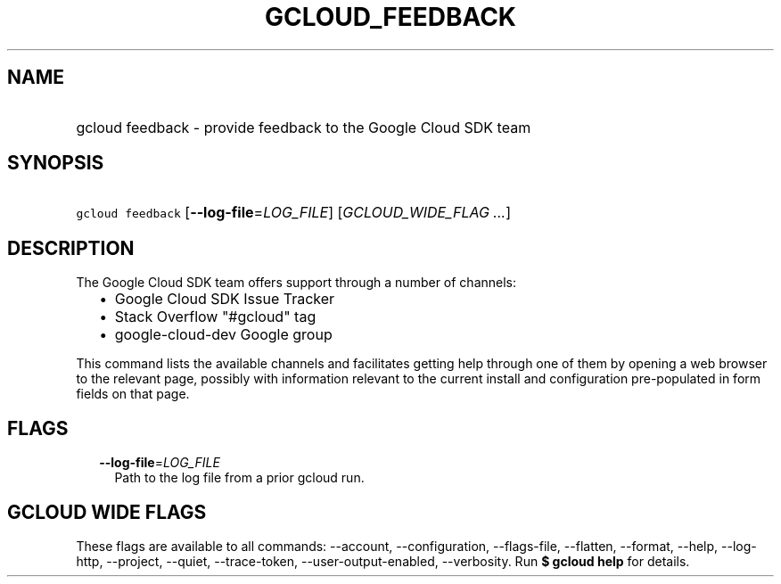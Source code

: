 
.TH "GCLOUD_FEEDBACK" 1



.SH "NAME"
.HP
gcloud feedback \- provide feedback to the Google Cloud SDK team



.SH "SYNOPSIS"
.HP
\f5gcloud feedback\fR [\fB\-\-log\-file\fR=\fILOG_FILE\fR] [\fIGCLOUD_WIDE_FLAG\ ...\fR]



.SH "DESCRIPTION"

The Google Cloud SDK team offers support through a number of channels:

.RS 2m
.IP "\(bu" 2m
Google Cloud SDK Issue Tracker
.IP "\(bu" 2m
Stack Overflow "#gcloud" tag
.IP "\(bu" 2m
google\-cloud\-dev Google group
.RE
.sp

This command lists the available channels and facilitates getting help through
one of them by opening a web browser to the relevant page, possibly with
information relevant to the current install and configuration pre\-populated in
form fields on that page.



.SH "FLAGS"

.RS 2m
.TP 2m
\fB\-\-log\-file\fR=\fILOG_FILE\fR
Path to the log file from a prior gcloud run.


.RE
.sp

.SH "GCLOUD WIDE FLAGS"

These flags are available to all commands: \-\-account, \-\-configuration,
\-\-flags\-file, \-\-flatten, \-\-format, \-\-help, \-\-log\-http, \-\-project,
\-\-quiet, \-\-trace\-token, \-\-user\-output\-enabled, \-\-verbosity. Run \fB$
gcloud help\fR for details.

